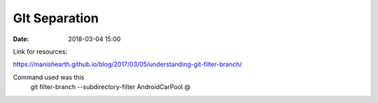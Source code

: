 ##############
GIt Separation
##############

:date: 2018-03-04 15:00

Link for resources:

https://manishearth.github.io/blog/2017/03/05/understanding-git-filter-branch/

Command used was this
 git filter-branch --subdirectory-filter AndroidCarPool @


